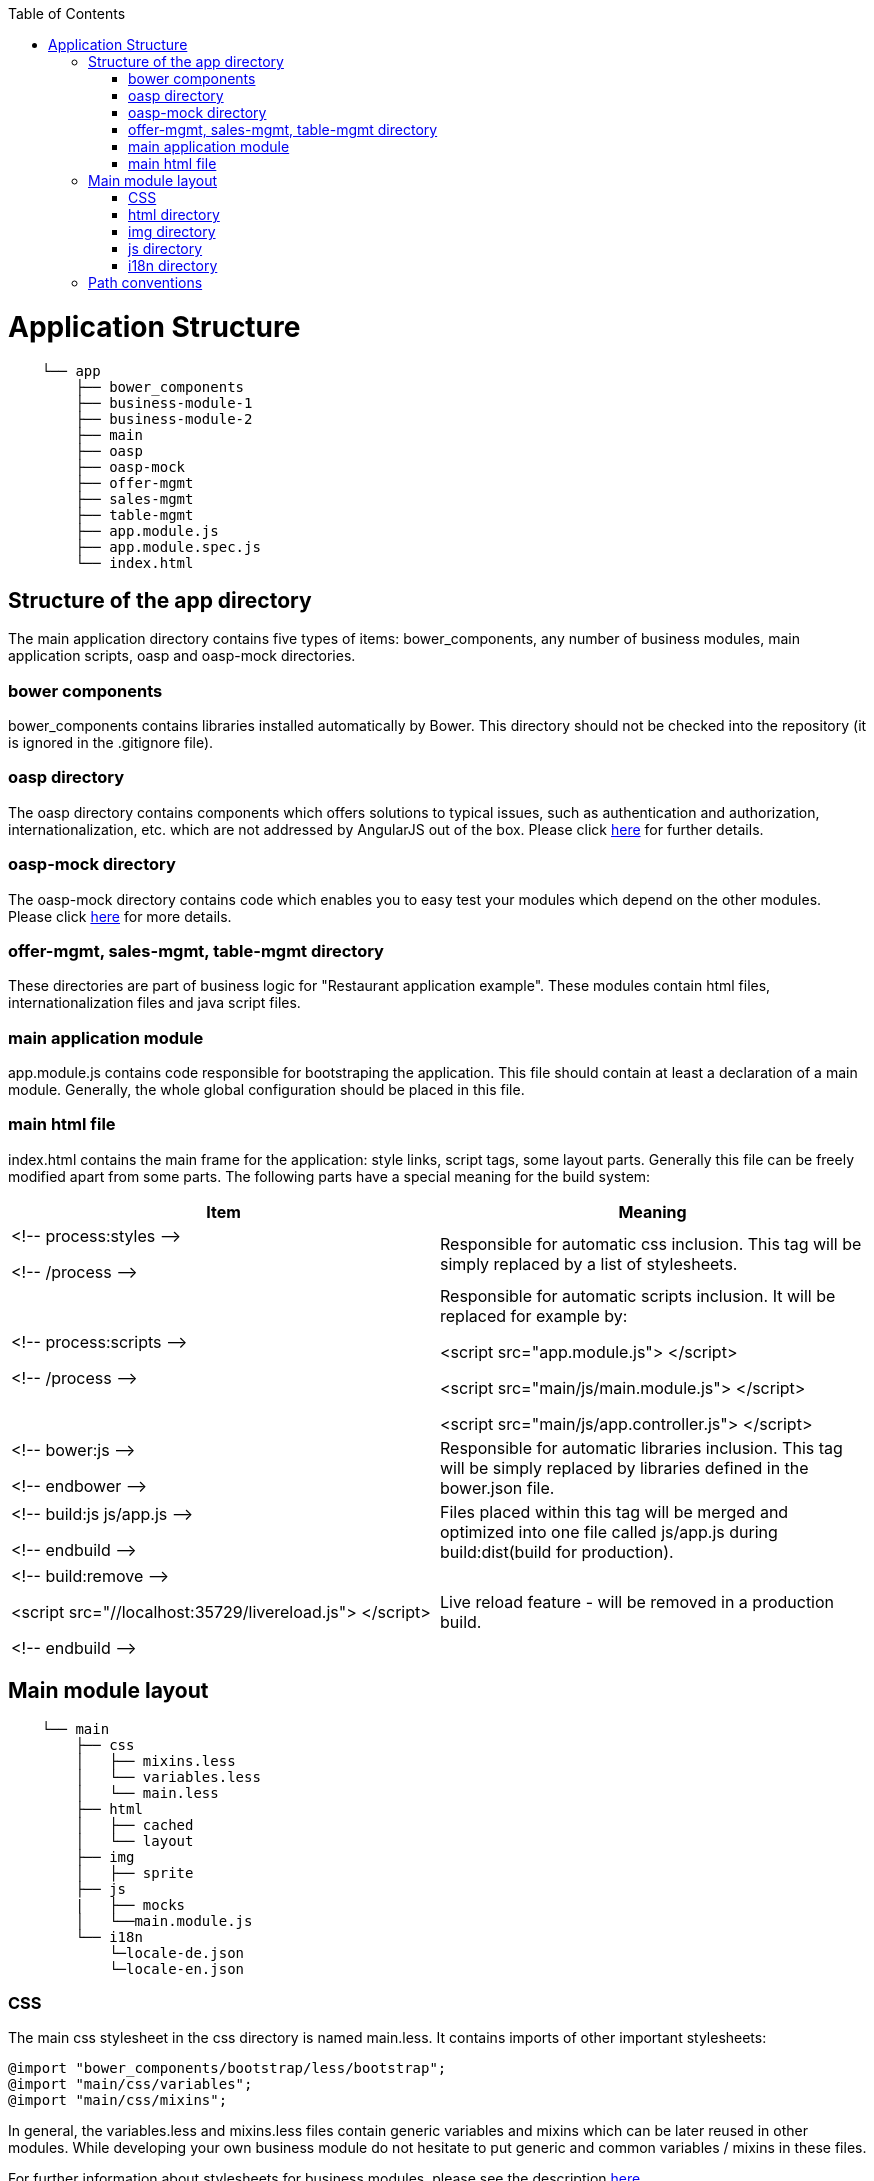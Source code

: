 :toc: macro
toc::[]

= Application Structure
[source]
---------------------------------
    └── app
        ├── bower_components
        ├── business-module-1
        ├── business-module-2
        ├── main
        ├── oasp
        ├── oasp-mock
        ├── offer-mgmt
        ├── sales-mgmt
        ├── table-mgmt
        ├── app.module.js
        ├── app.module.spec.js
        └── index.html
---------------------------------

== Structure of the app directory

The main application directory contains five types of items: bower_components, any number of business modules, main application scripts, oasp and oasp-mock directories.

=== bower components

+bower_components+ contains libraries installed automatically by Bower. This directory should not be checked into the repository (it is ignored in the +.gitignore+ file).

=== oasp directory

The oasp directory contains components which offers solutions to typical issues, such as authentication and authorization, internationalization, etc. which are not addressed by AngularJS out of the box. Please click link:Client-GUI-Angular-ngmodules#oasp4js-ng-modules[here] for further details.

=== oasp-mock directory

The oasp-mock directory contains code which enables you to easy test your modules which depend on the other modules. Please click link:Client-GUI-Angular-ngmodules#oasp4js-ng-modules[here] for more details.

=== offer-mgmt, sales-mgmt, table-mgmt directory

These directories are part of business logic for "Restaurant application example". These modules contain html files, internationalization files and java script files.

=== main application module

+app.module.js+ contains code responsible for bootstraping the application. This file should contain at least a declaration of a main module. Generally, the whole global configuration should be placed in this file.

=== main html file

+index.html+ contains the main frame for the application: style links, script tags, some layout parts. Generally this file can be freely modified apart from some parts. The following parts have a special meaning for the build system:
[frame="topbot",options="header,footer"]
|======================
|Item  |Meaning

|+<!-- process:styles -->+

+<!-- /process -->+  |
Responsible for automatic css inclusion.
This tag will be simply replaced by a list of stylesheets.

|+<!-- process:scripts -->+

+<!-- /process -->+ |
Responsible for automatic scripts inclusion. It will be replaced for example by:

+<script src="app.module.js"> </script>+

+<script src="main/js/main.module.js"> </script>+

+<script src="main/js/app.controller.js"> </script>+

|+<!-- bower:js -->+

+<!-- endbower -->+  |
Responsible for automatic libraries inclusion.
This tag will be simply replaced by libraries defined in the +bower.json+ file.

|+<!-- build:js js/app.js -->+

+<!-- endbuild -->+  |
Files placed within this tag will be merged and optimized into one file called +js/app.js+ during +build:dist+(build for production).


|+<!-- build:remove -->+

+<script src="//localhost:35729/livereload.js"> </script>+

+<!-- endbuild -->+ |
Live reload feature - will be removed in a production build.

|======================

== Main module layout
[source]
----
    └── main
        ├── css
        │   ├── mixins.less
        │   └── variables.less
        │   └── main.less
        ├── html
        │   ├── cached
        │   └── layout
        ├── img
        │   ├── sprite
        ├── js
        |   ├── mocks
        │   └──main.module.js
        └── i18n
            └─locale-de.json
            └─locale-en.json
----
=== CSS

The main css stylesheet in the +css+ directory is named +main.less+. It contains imports of other important stylesheets:
[source,css]
----
@import "bower_components/bootstrap/less/bootstrap";
@import "main/css/variables";
@import "main/css/mixins";
----

In general, the variables.less and mixins.less files contain generic variables and mixins which can be later reused in other modules. While developing your own business module do not hesitate to put generic and common variables / mixins in these files.

For further information about stylesheets for business modules, please see the description link:Client-GUI-Angular-Adding-Business-Module#css-stylesheets[here].

=== html directory

The main module and every business module can contain two types of templates: served from a server on demand and cached in an angular $templateCache service. Files placed under the +<module>/html/cached+ directory are converted into entries of the angular's $templateCache. According to convention a module which contains templates is called +app.<module>.templates+ and must be manually included as a dependency.
Example:

[source]
----
└── main                              angular.module('app.main.templates', [])
    └── html                              .run(['$templateCache', function ($templateCache) {
        ├── cached
        │   ├── page-not-found.html    =>     $templateCache.put("main/html/page-not-found.html", "<html></html>");
        │   └── welcome.html           =>     $templateCache.put("main/html/welcome.html", "<html></html>");
        └── dialog2.html                   };
----
Other, not cached files are simply copied to an output.

=== img directory

Image files placed under the +img+ directory are simply copied to an output. This directory should contain only large images which are used in combination with +<img>+ tags in html. Small icons, assets and other graphical parts of layout should be placed in the +/img/sprite+ directory - these files are merged into a single png sprite mesh file (+sprite.png+). Additionally, the corresponding css classes are created for these images in the +sprite.css+ file.

[source]
----
└── main
    └── img
        └── sprite
            └──icon-de-24.png    =>   .icon-de-24 {
                                        background-image: url(../img/main-icons.png);
                                        background-position: 0px 0px;
                                        width: 24px;
                                        height: 24px;
                                      }
----

For further information regarding providing images for your own business module please check link:adding-business-module#img-files[this description].

=== js directory

*mocks directory:* This directory is a part of "Restaurant application example" and contains scripting files for internationalization and security. These files are used as mock files for the application and reduces the dependency on original modules. Specifically, used for testing purpose.

The build system automatically merges and performs optimization of JS files in the +js+ directory, thus any number of files can be used during development to make code easy to read. Every module should contain at least one file named according to the following convention:

 +<module>/js/<module>.module.js+

with a definition of an angular module for this business module. Generally every module definition should be placed in a file with a +.module.js+ suffix. This convention is important for future concatenation.

For further information regarding an example of a js module for the business module, please check link:adding-business-module#js-files[this description].

==== js naming convention
According to the Angular Styleguide every angular item should be placed in a separate js file.

[frame="topbot",options="header,footer"]
|======================
|Angular item   |File name
|Module         |main.module.js
|Controller     |sample.controller.js
|Service        |sample.service.js
|Directive      |sample.directive.js
|======================

=== i18n directory

The +i18n+ directory holds internationalization files with translation key-value pairs. For further information regarding adding internationalized labels to your own business module please check link:adding-business-module#i18n-files[this description].

== Path conventions
The following table contains general path conventions (in the +app+ directory) used in the application (+<module>+ is a placeholder for the given module's name):

[frame="topbot",options="header,footer"]
|======================
|Item  |Path convention
|Main application angular module       | app.module.js
|Business module angular module        | <module>/js/<module>.module.js
|Main Html file                        | index.html
|Dialog1 html file                     | <module>/html/dialog-1.html
|Cached dialog2 html file              | <module>/html/cached/dialog-2.html
|Less module                           | <module>/css/<module>.less
|Image                                 | <module>/img/image.png
|Sprite Image                          | <module>/img/sprite/image.png
|======================
